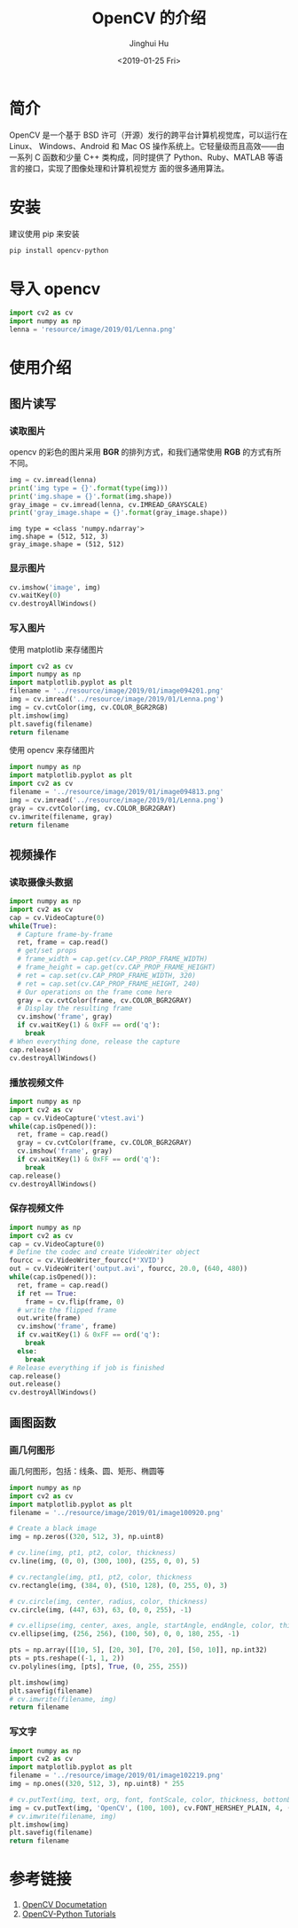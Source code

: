 #+TITLE: OpenCV 的介绍
#+AUTHOR: Jinghui Hu
#+EMAIL: hujinghui@buaa.edu.cn
#+DATE: <2019-01-25 Fri>
#+TAGS: opencv


* 简介

OpenCV 是一个基于 BSD 许可（开源）发行的跨平台计算机视觉库，可以运行在 Linux、
Windows、Android 和 Mac OS 操作系统上。它轻量级而且高效——由一系列 C 函数和少量 C++
类构成，同时提供了 Python、Ruby、MATLAB 等语言的接口，实现了图像处理和计算机视觉方
面的很多通用算法。

[[file:../resource/image/2019/01/opencv-logo.png]]


* 安装

建议使用 pip 来安装

#+BEGIN_SRC sh
  pip install opencv-python
#+END_SRC


* 导入 opencv

#+BEGIN_SRC python :preamble "# -*- coding: utf-8 -*-" :exports both :session default :results output pp
import cv2 as cv
import numpy as np
lenna = 'resource/image/2019/01/Lenna.png'
#+END_SRC


* 使用介绍
** 图片读写
*** 读取图片

opencv 的彩色的图片采用 **BGR** 的排列方式，和我们通常使用 **RGB** 的方式有所不同。

#+BEGIN_SRC python :preamble "# -*- coding: utf-8 -*-" :exports both :session default :results output pp
  img = cv.imread(lenna)
  print('img type = {}'.format(type(img)))
  print('img.shape = {}'.format(img.shape))
  gray_image = cv.imread(lenna, cv.IMREAD_GRAYSCALE)
  print('gray_image.shape = {}'.format(gray_image.shape))
#+END_SRC

#+RESULTS:
: img type = <class 'numpy.ndarray'>
: img.shape = (512, 512, 3)
: gray_image.shape = (512, 512)

*** 显示图片

#+BEGIN_SRC python :preamble "# -*- coding: utf-8 -*-" :exports both :session default :results output pp
  cv.imshow('image', img)
  cv.waitKey(0)
  cv.destroyAllWindows()
#+END_SRC

#+RESULTS:

*** 写入图片

使用 matplotlib 来存储图片

#+BEGIN_SRC python :preamble "# -*- coding: utf-8 -*-" :exports both :results file
  import cv2 as cv
  import numpy as np
  import matplotlib.pyplot as plt
  filename = '../resource/image/2019/01/image094201.png'
  img = cv.imread('../resource/image/2019/01/Lenna.png')
  img = cv.cvtColor(img, cv.COLOR_BGR2RGB)
  plt.imshow(img)
  plt.savefig(filename)
  return filename
#+END_SRC

#+RESULTS:
[[file:../resource/image/2019/01/image094201.png]]

使用 opencv 来存储图片

#+BEGIN_SRC python :preamble "# -*- coding: utf-8 -*-" :exports both :results file
  import numpy as np
  import matplotlib.pyplot as plt
  import cv2 as cv
  filename = '../resource/image/2019/01/image094813.png'
  img = cv.imread('../resource/image/2019/01/Lenna.png')
  gray = cv.cvtColor(img, cv.COLOR_BGR2GRAY)
  cv.imwrite(filename, gray)
  return filename
#+END_SRC

#+RESULTS:
[[file:../resource/image/2019/01/image094813.png]]

** 视频操作
*** 读取摄像头数据

#+BEGIN_SRC python :preamble "# -*- coding: utf-8 -*-" :exports both :session videoCapture :results output pp
  import numpy as np
  import cv2 as cv
  cap = cv.VideoCapture(0)
  while(True):
    # Capture frame-by-frame
    ret, frame = cap.read()
    # get/set props
    # frame_width = cap.get(cv.CAP_PROP_FRAME_WIDTH)
    # frame_height = cap.get(cv.CAP_PROP_FRAME_HEIGHT)
    # ret = cap.set(cv.CAP_PROP_FRAME_WIDTH, 320)
    # ret = cap.set(cv.CAP_PROP_FRAME_HEIGHT, 240)
    # Our operations on the frame come here
    gray = cv.cvtColor(frame, cv.COLOR_BGR2GRAY)
    # Display the resulting frame
    cv.imshow('frame', gray)
    if cv.waitKey(1) & 0xFF == ord('q'):
      break
  # When everything done, release the capture
  cap.release()
  cv.destroyAllWindows()
#+END_SRC

*** 播放视频文件

#+BEGIN_SRC python :preamble "# -*- coding: utf-8 -*-" :exports both :session videoCapture :results output pp
  import numpy as np
  import cv2 as cv
  cap = cv.VideoCapture('vtest.avi')
  while(cap.isOpened()):
    ret, frame = cap.read()
    gray = cv.cvtColor(frame, cv.COLOR_BGR2GRAY)
    cv.imshow('frame', gray)
    if cv.waitKey(1) & 0xFF == ord('q'):
      break
  cap.release()
  cv.destroyAllWindows()
#+END_SRC

*** 保存视频文件

#+BEGIN_SRC python :preamble "# -*- coding: utf-8 -*-" :exports both :session videoCapture :results output pp
  import numpy as np
  import cv2 as cv
  cap = cv.VideoCapture(0)
  # Define the codec and create VideoWriter object
  fourcc = cv.VideoWriter_fourcc(*'XVID')
  out = cv.VideoWriter('output.avi', fourcc, 20.0, (640, 480))
  while(cap.isOpened()):
    ret, frame = cap.read()
    if ret == True:
      frame = cv.flip(frame, 0)
    # write the flipped frame
    out.write(frame)
    cv.imshow('frame', frame)
    if cv.waitKey(1) & 0xFF == ord('q'):
      break
    else:
      break
  # Release everything if job is finished
  cap.release()
  out.release()
  cv.destroyAllWindows()
#+END_SRC

** 画图函数
*** 画几何图形
画几何图形，包括：线条、圆、矩形、椭圆等

#+BEGIN_SRC python :preamble "# -*- coding: utf-8 -*-" :exports both :results file
  import numpy as np
  import cv2 as cv
  import matplotlib.pyplot as plt
  filename = '../resource/image/2019/01/image100920.png'

  # Create a black image
  img = np.zeros((320, 512, 3), np.uint8)

  # cv.line(img, pt1, pt2, color, thickness)
  cv.line(img, (0, 0), (300, 100), (255, 0, 0), 5)

  # cv.rectangle(img, pt1, pt2, color, thickness
  cv.rectangle(img, (384, 0), (510, 128), (0, 255, 0), 3)

  # cv.circle(img, center, radius, color, thickness)
  cv.circle(img, (447, 63), 63, (0, 0, 255), -1)

  # cv.ellipse(img, center, axes, angle, startAngle, endAngle, color, thickness)
  cv.ellipse(img, (256, 256), (100, 50), 0, 0, 180, 255, -1)

  pts = np.array([[10, 5], [20, 30], [70, 20], [50, 10]], np.int32)
  pts = pts.reshape((-1, 1, 2))
  cv.polylines(img, [pts], True, (0, 255, 255))

  plt.imshow(img)
  plt.savefig(filename)
  # cv.imwrite(filename, img)
  return filename
#+END_SRC

#+RESULTS:
[[file:../resource/image/2019/01/image100920.png]]
*** 写文字
#+BEGIN_SRC python :preamble "# -*- coding: utf-8 -*-" :exports both :results file
  import numpy as np
  import cv2 as cv
  import matplotlib.pyplot as plt
  filename = '../resource/image/2019/01/image102219.png'
  img = np.ones((320, 512, 3), np.uint8) * 255

  # cv.putText(img, text, org, font, fontScale, color, thickness, bottonLeftOrigin)
  img = cv.putText(img, 'OpenCV', (100, 100), cv.FONT_HERSHEY_PLAIN, 4, (0, 0, 255), 2, cv.LINE_AA)
  # cv.imwrite(filename, img)
  plt.imshow(img)
  plt.savefig(filename)
  return filename
#+END_SRC

#+RESULTS:
[[file:../resource/image/2019/01/image102219.png]]

* 参考链接

1. [[https://docs.opencv.org/4.0.0/pages.html][OpenCV Documetation]]
2. [[https://docs.opencv.org/4.0.0/d6/d00/tutorial_py_root.html][OpenCV-Python Tutorials]]

